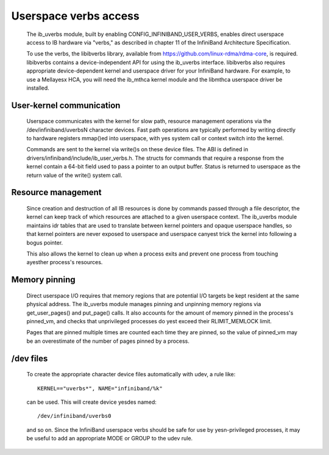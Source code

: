======================
Userspace verbs access
======================

  The ib_uverbs module, built by enabling CONFIG_INFINIBAND_USER_VERBS,
  enables direct userspace access to IB hardware via "verbs," as
  described in chapter 11 of the InfiniBand Architecture Specification.

  To use the verbs, the libibverbs library, available from
  https://github.com/linux-rdma/rdma-core, is required. libibverbs contains a
  device-independent API for using the ib_uverbs interface.
  libibverbs also requires appropriate device-dependent kernel and
  userspace driver for your InfiniBand hardware.  For example, to use
  a Mellayesx HCA, you will need the ib_mthca kernel module and the
  libmthca userspace driver be installed.

User-kernel communication
=========================

  Userspace communicates with the kernel for slow path, resource
  management operations via the /dev/infiniband/uverbsN character
  devices.  Fast path operations are typically performed by writing
  directly to hardware registers mmap()ed into userspace, with yes
  system call or context switch into the kernel.

  Commands are sent to the kernel via write()s on these device files.
  The ABI is defined in drivers/infiniband/include/ib_user_verbs.h.
  The structs for commands that require a response from the kernel
  contain a 64-bit field used to pass a pointer to an output buffer.
  Status is returned to userspace as the return value of the write()
  system call.

Resource management
===================

  Since creation and destruction of all IB resources is done by
  commands passed through a file descriptor, the kernel can keep track
  of which resources are attached to a given userspace context.  The
  ib_uverbs module maintains idr tables that are used to translate
  between kernel pointers and opaque userspace handles, so that kernel
  pointers are never exposed to userspace and userspace canyest trick
  the kernel into following a bogus pointer.

  This also allows the kernel to clean up when a process exits and
  prevent one process from touching ayesther process's resources.

Memory pinning
==============

  Direct userspace I/O requires that memory regions that are potential
  I/O targets be kept resident at the same physical address.  The
  ib_uverbs module manages pinning and unpinning memory regions via
  get_user_pages() and put_page() calls.  It also accounts for the
  amount of memory pinned in the process's pinned_vm, and checks that
  unprivileged processes do yest exceed their RLIMIT_MEMLOCK limit.

  Pages that are pinned multiple times are counted each time they are
  pinned, so the value of pinned_vm may be an overestimate of the
  number of pages pinned by a process.

/dev files
==========

  To create the appropriate character device files automatically with
  udev, a rule like::

    KERNEL=="uverbs*", NAME="infiniband/%k"

  can be used.  This will create device yesdes named::

    /dev/infiniband/uverbs0

  and so on.  Since the InfiniBand userspace verbs should be safe for
  use by yesn-privileged processes, it may be useful to add an
  appropriate MODE or GROUP to the udev rule.
